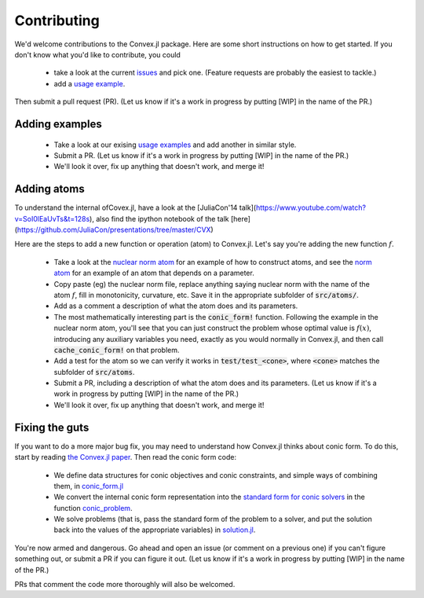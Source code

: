 =====================================
Contributing
=====================================

We'd welcome contributions to the Convex.jl package. Here are some short instructions on how to get started. If you don't know what you'd like to contribute, you could 

	* take a look at the current `issues <https://github.com/JuliaOpt/Convex.jl/issues>`_ and pick one. (Feature requests are probably the easiest to tackle.)
	* add a `usage example <https://github.com/JuliaOpt/Convex.jl/tree/master/examples>`_.

Then submit a pull request (PR). (Let us know if it's a work in progress by putting [WIP] in the name of the PR.)

Adding examples
***************

	* Take a look at our exising `usage examples <https://github.com/JuliaOpt/Convex.jl/tree/master/examples>`_ and add another in similar style. 
	* Submit a PR. (Let us know if it's a work in progress by putting [WIP] in the name of the PR.)
	* We'll look it over, fix up anything that doesn't work, and merge it!

Adding  atoms
*************************************

To understand the internal ofCovex.jl, have a look at the [JuliaCon'14 talk](https://www.youtube.com/watch?v=SoI0lEaUvTs&t=128s), also find the ipython notebook of the talk [here](https://github.com/JuliaCon/presentations/tree/master/CVX)

Here are the steps to add a new function or operation (atom) to Convex.jl. Let's say you're
adding the new function :math:`f`.

	* Take a look at the `nuclear norm atom <https://github.com/JuliaOpt/Convex.jl/blob/master/src/atoms/sdp_cone/nuclearnorm.jl>`_ for an example of how to construct atoms, and see the `norm atom <https://github.com/JuliaOpt/Convex.jl/blob/master/src/atoms/norm.jl>`_ for an example of an atom that depends on a parameter.
	* Copy paste (eg) the nuclear norm file, replace anything saying nuclear norm with the name of the atom :math:`f`, fill in monotonicity, curvature, etc. Save it in the appropriate subfolder of :code:`src/atoms/`. 
	* Add as a comment a description of what the atom does and its parameters.
	* The most mathematically interesting part is the :code:`conic_form!` function. Following the example in the nuclear norm atom, you'll see that you can just construct the problem whose optimal value is :math:`f(x)`, introducing any auxiliary variables you need, exactly as you would normally in Convex.jl, and then call :code:`cache_conic_form!` on that problem.
	* Add a test for the atom so we can verify it works in :code:`test/test_<cone>`, where :code:`<cone>` matches the subfolder of :code:`src/atoms`.
	* Submit a PR, including a description of what the atom does and its parameters. (Let us know if it's a work in progress by putting [WIP] in the name of the PR.)
	* We'll look it over, fix up anything that doesn't work, and merge it!

Fixing the guts
***************

If you want to do a more major bug fix, you may need to understand how Convex.jl 
thinks about conic form. To do this, start by reading 
`the Convex.jl paper <http://arxiv.org/pdf/1410.4821.pdf>`_.
Then read the conic form code: 

	* We define data structures for conic objectives and conic constraints, and simple ways of combining them, in `conic_form.jl <https://github.com/JuliaOpt/Convex.jl/blob/master/src/conic_form.jl>`_
	* We convert the internal conic form representation into the `standard form for conic solvers <http://mathprogbasejl.readthedocs.io/en/latest/conic.html>`_ in the function `conic_problem <https://github.com/JuliaOpt/Convex.jl/blob/master/src/problems.jl#L97>`_.
	* We solve problems (that is, pass the standard form of the problem to a solver, and put the solution back into the values of the appropriate variables) in `solution.jl <https://github.com/JuliaOpt/Convex.jl/blob/master/src/solution.jl#L8>`_.

You're now armed and dangerous. Go ahead and open an issue (or comment on a previous one) if you can't figure something out, or submit a PR if you can figure it out. (Let us know if it's a work in progress by putting [WIP] in the name of the PR.) 

PRs that comment the code more thoroughly will also be welcomed.